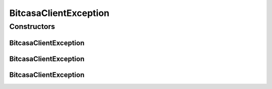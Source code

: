 BitcasaClientException
======================

.. java:package:: com.bitcasa.cloudfs.exception
   :noindex:

.. java:type:: public class BitcasaClientException extends BitcasaException

   The BitcasaClientException class.

Constructors
------------
BitcasaClientException
^^^^^^^^^^^^^^^^^^^^^^

.. java:constructor::  BitcasaClientException()
   :outertype: BitcasaClientException

   Initializes the BitcasaClientException instance.

BitcasaClientException
^^^^^^^^^^^^^^^^^^^^^^

.. java:constructor:: public BitcasaClientException(String message)
   :outertype: BitcasaClientException

   Initializes the BitcasaClientException instance.

   :param message: The error message.

BitcasaClientException
^^^^^^^^^^^^^^^^^^^^^^

.. java:constructor:: public BitcasaClientException(int code, String message)
   :outertype: BitcasaClientException

   Initializes the BitcasaClientException instance.

   :param code: The error code.
   :param message: The error message.

